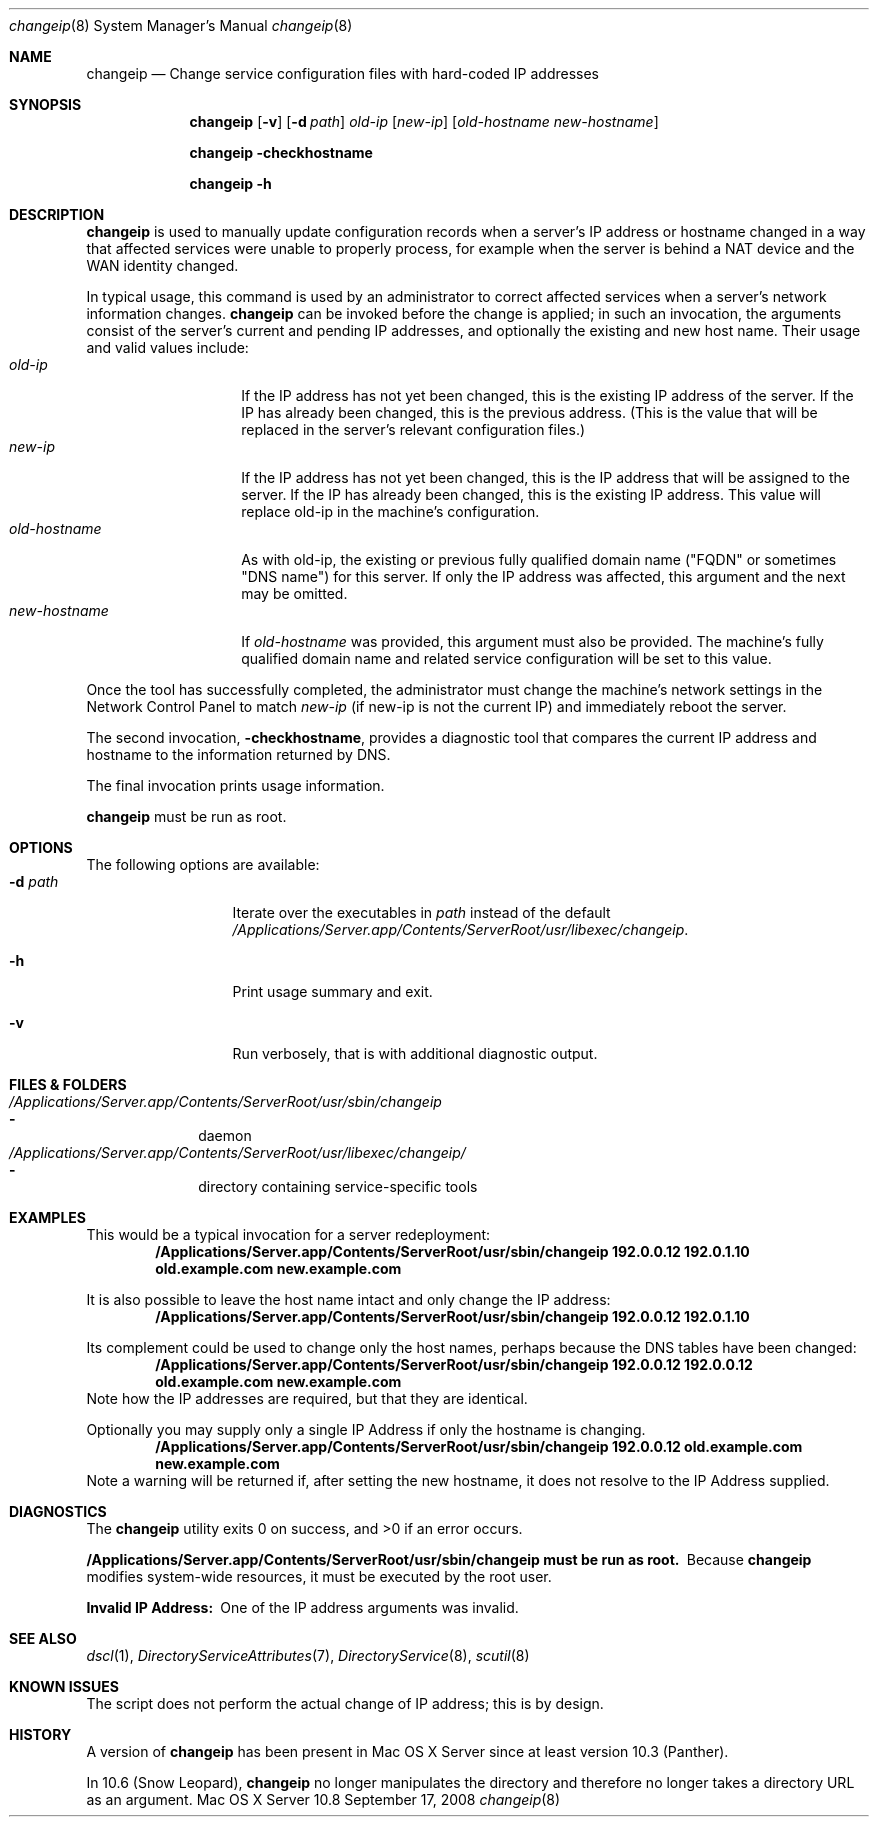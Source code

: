 .\"     $Id$
.\"
.\" Copyright (c) 2006-2013 Apple Inc. All Rights Reserved.
.\" 
.\" IMPORTANT NOTE: This file is licensed only for use on Apple-branded
.\" computers and is subject to the terms and conditions of the Apple Software
.\" License Agreement accompanying the package this file is a part of.
.\" You may not port this file to another platform without Apple's written consent.
.\"
.Dd September 17, 2008
.Dt changeip 8
.Os "Mac OS X Server" 10.8
.Sh NAME
.Nm changeip
.Nd Change service configuration files with hard-coded IP addresses
.Sh SYNOPSIS
.Nm
.Op Fl v
.Op Fl d Ar path
.Ar old-ip
.Op Ar new-ip
.Op Ar old-hostname Ar new-hostname
.Pp
.Nm
.Fl checkhostname
.Pp
.Nm
.Fl h
.Sh DESCRIPTION
.Nm
is used to manually update configuration records when a server's IP address
or hostname changed in a way that affected services were unable to properly
process, for example when the server is behind a NAT device and the WAN
identity changed.
.Pp
In typical usage, this command is used by an administrator to correct
affected services when a server's network information changes.
.Nm
can be invoked before the change is applied; in such an invocation, the
arguments consist of the server's current and pending IP addresses, and 
optionally the existing and new host name. 
Their usage and valid values include:
.Bl -tag -width ".It Ar new-hostname" -compact
.It Ar old-ip
If the IP address has not yet been changed, this is the existing IP address
of the server. If the IP has already been changed, this is the previous
address. (This is the value that will be replaced in the server's relevant
configuration files.)
.It Ar new-ip
If the IP address has not yet been changed, this is the IP address that will
be assigned to the server. If the IP has already been changed, this is the
existing IP address. This value will replace old-ip in the machine's
configuration.
.It Ar old-hostname
As with old-ip, the existing or previous fully qualified domain name
("FQDN" or sometimes "DNS name") for this server. If only the IP address was
affected, this argument and the next may be omitted.
.It Ar new-hostname
If
.Ar old-hostname
was provided, this argument must also be provided. The machine's fully
qualified domain name and related service configuration will be set to
this value.
.El
.Pp
Once the tool has successfully completed, the administrator must change
the machine's network settings in the Network Control Panel to match
.Ar new-ip
(if new-ip is not the current IP) and immediately reboot the server.
.Pp
The second invocation,
.Fl checkhostname ,
provides a diagnostic tool that compares the current IP address and hostname
to the information returned by DNS.
.Pp
The final invocation prints usage information.
.Pp
.Nm
must be run as root.
.Sh OPTIONS
The following options are available:
.Bl -tag -width ".Fl d Ns Ar path-buff" -compact
.It Fl d Ar path
Iterate over the executables in
.Ar path
instead of the default
.Pa /Applications/Server.app/Contents/ServerRoot/usr/libexec/changeip .
.Pp
.It Fl h
Print usage summary and exit.
.Pp
.It Fl v
Run verbosely, that is with additional diagnostic output.
.El
.Sh FILES & FOLDERS
.Bl -ohang -width ".Pa /Applications/Server.app/Contents/ServerRoot/usr/sbin/changeip" -compact
.It Pa /Applications/Server.app/Contents/ServerRoot/usr/sbin/changeip
.Bl -dash -offset indent -compact
.It
daemon
.El
.It Pa /Applications/Server.app/Contents/ServerRoot/usr/libexec/changeip/
.Bl -dash -offset indent -compact
.It
directory containing service-specific tools
.El
.El
.Sh EXAMPLES
This would be a typical invocation for a server redeployment:
.Dl "/Applications/Server.app/Contents/ServerRoot/usr/sbin/changeip 192.0.0.12 192.0.1.10 old.example.com new.example.com"
.Pp
It is also possible to leave the host name intact and only change the IP
address:
.Dl "/Applications/Server.app/Contents/ServerRoot/usr/sbin/changeip 192.0.0.12 192.0.1.10"
.Pp
Its complement could be used to change only the host names, perhaps
because the DNS tables have been changed:
.Dl "/Applications/Server.app/Contents/ServerRoot/usr/sbin/changeip 192.0.0.12 192.0.0.12 old.example.com new.example.com"
Note how the IP addresses are required, but that they are identical.
.Pp
Optionally you may supply only a single IP Address if only the hostname is changing.
.Dl "/Applications/Server.app/Contents/ServerRoot/usr/sbin/changeip 192.0.0.12 old.example.com new.example.com"
Note a warning will be returned if, after setting the new hostname, it does not resolve to the IP Address supplied.
.D1 ""
.Sh DIAGNOSTICS
.Ex -std
.Pp
.Bl -diag
.It "/Applications/Server.app/Contents/ServerRoot/usr/sbin/changeip must be run as root."
Because
.Nm
modifies system-wide resources, it must be executed by the root user.
.It "Invalid IP Address:"
One of the IP address arguments was invalid.
.El
.Sh SEE ALSO
.\" List links in ascending order by section, alphabetically within a section.
.\" Please do not reference files that do not exist without filing a bug report
.Xr dscl 1 ,
.Xr DirectoryServiceAttributes 7 ,
.Xr DirectoryService 8 ,
.Xr scutil 8
.Sh KNOWN ISSUES
The script does not perform the actual change of IP address; this is by
design.
.Sh HISTORY
A version of
.Nm
has been present in Mac OS X Server since at least version 10.3 (Panther).
.Pp
In 10.6 (Snow Leopard),
.Nm
no longer manipulates the directory and therefore no longer takes a directory
URL as an argument.
